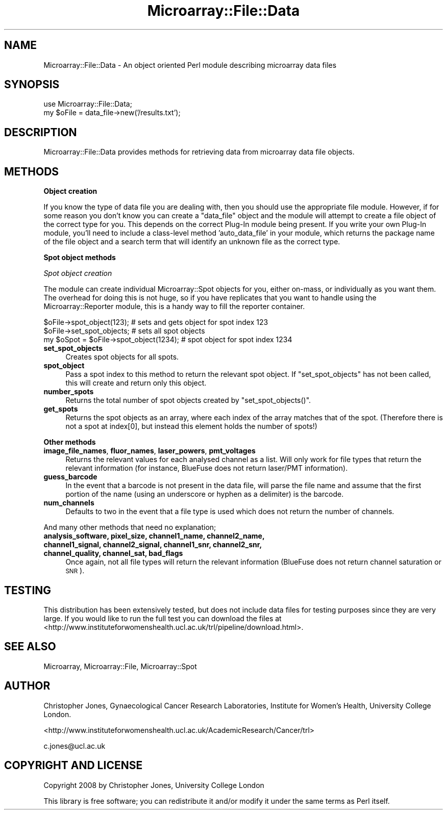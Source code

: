 .\" Automatically generated by Pod::Man 2.12 (Pod::Simple 3.05)
.\"
.\" Standard preamble:
.\" ========================================================================
.de Sh \" Subsection heading
.br
.if t .Sp
.ne 5
.PP
\fB\\$1\fR
.PP
..
.de Sp \" Vertical space (when we can't use .PP)
.if t .sp .5v
.if n .sp
..
.de Vb \" Begin verbatim text
.ft CW
.nf
.ne \\$1
..
.de Ve \" End verbatim text
.ft R
.fi
..
.\" Set up some character translations and predefined strings.  \*(-- will
.\" give an unbreakable dash, \*(PI will give pi, \*(L" will give a left
.\" double quote, and \*(R" will give a right double quote.  \*(C+ will
.\" give a nicer C++.  Capital omega is used to do unbreakable dashes and
.\" therefore won't be available.  \*(C` and \*(C' expand to `' in nroff,
.\" nothing in troff, for use with C<>.
.tr \(*W-
.ds C+ C\v'-.1v'\h'-1p'\s-2+\h'-1p'+\s0\v'.1v'\h'-1p'
.ie n \{\
.    ds -- \(*W-
.    ds PI pi
.    if (\n(.H=4u)&(1m=24u) .ds -- \(*W\h'-12u'\(*W\h'-12u'-\" diablo 10 pitch
.    if (\n(.H=4u)&(1m=20u) .ds -- \(*W\h'-12u'\(*W\h'-8u'-\"  diablo 12 pitch
.    ds L" ""
.    ds R" ""
.    ds C` ""
.    ds C' ""
'br\}
.el\{\
.    ds -- \|\(em\|
.    ds PI \(*p
.    ds L" ``
.    ds R" ''
'br\}
.\"
.\" If the F register is turned on, we'll generate index entries on stderr for
.\" titles (.TH), headers (.SH), subsections (.Sh), items (.Ip), and index
.\" entries marked with X<> in POD.  Of course, you'll have to process the
.\" output yourself in some meaningful fashion.
.if \nF \{\
.    de IX
.    tm Index:\\$1\t\\n%\t"\\$2"
..
.    nr % 0
.    rr F
.\}
.\"
.\" Accent mark definitions (@(#)ms.acc 1.5 88/02/08 SMI; from UCB 4.2).
.\" Fear.  Run.  Save yourself.  No user-serviceable parts.
.    \" fudge factors for nroff and troff
.if n \{\
.    ds #H 0
.    ds #V .8m
.    ds #F .3m
.    ds #[ \f1
.    ds #] \fP
.\}
.if t \{\
.    ds #H ((1u-(\\\\n(.fu%2u))*.13m)
.    ds #V .6m
.    ds #F 0
.    ds #[ \&
.    ds #] \&
.\}
.    \" simple accents for nroff and troff
.if n \{\
.    ds ' \&
.    ds ` \&
.    ds ^ \&
.    ds , \&
.    ds ~ ~
.    ds /
.\}
.if t \{\
.    ds ' \\k:\h'-(\\n(.wu*8/10-\*(#H)'\'\h"|\\n:u"
.    ds ` \\k:\h'-(\\n(.wu*8/10-\*(#H)'\`\h'|\\n:u'
.    ds ^ \\k:\h'-(\\n(.wu*10/11-\*(#H)'^\h'|\\n:u'
.    ds , \\k:\h'-(\\n(.wu*8/10)',\h'|\\n:u'
.    ds ~ \\k:\h'-(\\n(.wu-\*(#H-.1m)'~\h'|\\n:u'
.    ds / \\k:\h'-(\\n(.wu*8/10-\*(#H)'\z\(sl\h'|\\n:u'
.\}
.    \" troff and (daisy-wheel) nroff accents
.ds : \\k:\h'-(\\n(.wu*8/10-\*(#H+.1m+\*(#F)'\v'-\*(#V'\z.\h'.2m+\*(#F'.\h'|\\n:u'\v'\*(#V'
.ds 8 \h'\*(#H'\(*b\h'-\*(#H'
.ds o \\k:\h'-(\\n(.wu+\w'\(de'u-\*(#H)/2u'\v'-.3n'\*(#[\z\(de\v'.3n'\h'|\\n:u'\*(#]
.ds d- \h'\*(#H'\(pd\h'-\w'~'u'\v'-.25m'\f2\(hy\fP\v'.25m'\h'-\*(#H'
.ds D- D\\k:\h'-\w'D'u'\v'-.11m'\z\(hy\v'.11m'\h'|\\n:u'
.ds th \*(#[\v'.3m'\s+1I\s-1\v'-.3m'\h'-(\w'I'u*2/3)'\s-1o\s+1\*(#]
.ds Th \*(#[\s+2I\s-2\h'-\w'I'u*3/5'\v'-.3m'o\v'.3m'\*(#]
.ds ae a\h'-(\w'a'u*4/10)'e
.ds Ae A\h'-(\w'A'u*4/10)'E
.    \" corrections for vroff
.if v .ds ~ \\k:\h'-(\\n(.wu*9/10-\*(#H)'\s-2\u~\d\s+2\h'|\\n:u'
.if v .ds ^ \\k:\h'-(\\n(.wu*10/11-\*(#H)'\v'-.4m'^\v'.4m'\h'|\\n:u'
.    \" for low resolution devices (crt and lpr)
.if \n(.H>23 .if \n(.V>19 \
\{\
.    ds : e
.    ds 8 ss
.    ds o a
.    ds d- d\h'-1'\(ga
.    ds D- D\h'-1'\(hy
.    ds th \o'bp'
.    ds Th \o'LP'
.    ds ae ae
.    ds Ae AE
.\}
.rm #[ #] #H #V #F C
.\" ========================================================================
.\"
.IX Title "Microarray::File::Data 3"
.TH Microarray::File::Data 3 "2008-08-05" "perl v5.8.8" "User Contributed Perl Documentation"
.\" For nroff, turn off justification.  Always turn off hyphenation; it makes
.\" way too many mistakes in technical documents.
.if n .ad l
.nh
.SH "NAME"
Microarray::File::Data \- An object oriented Perl module describing microarray data files
.SH "SYNOPSIS"
.IX Header "SYNOPSIS"
.Vb 1
\&        use Microarray::File::Data;
\&
\&        my $oFile = data_file\->new('/results.txt');
.Ve
.SH "DESCRIPTION"
.IX Header "DESCRIPTION"
Microarray::File::Data provides methods for retrieving data from microarray data file objects.
.SH "METHODS"
.IX Header "METHODS"
.Sh "Object creation"
.IX Subsection "Object creation"
If you know the type of data file you are dealing with, then you should use the appropriate file module. However, if for some reason you don't know you can create a \f(CW\*(C`data_file\*(C'\fR object and the module will attempt to create a file object of the correct type for you. This depends on the correct Plug-In module being present. If you write your own Plug-In module, you'll need to include a class-level method 'auto_data_file' in your module, which returns the package name of the file object and a search term that will identify an unknown file as the correct type.
.Sh "Spot object methods"
.IX Subsection "Spot object methods"
\fISpot object creation\fR
.IX Subsection "Spot object creation"
.PP
The module can create individual Microarray::Spot objects for you, either on-mass, or individually as you want them. The overhead for doing this is not huge, so if you have replicates that you want to handle using the Microarray::Reporter module, this is a handy way to fill the reporter container.
.PP
.Vb 1
\&        $oFile\->spot_object(123);                               # sets and gets object for spot index 123
\&
\&        $oFile\->set_spot_objects;                               # sets all spot objects
\&        my $oSpot = $oFile\->spot_object(1234);  # spot object for spot index 1234
.Ve
.IP "\fBset_spot_objects\fR" 4
.IX Item "set_spot_objects"
Creates spot objects for all spots.
.IP "\fBspot_object\fR" 4
.IX Item "spot_object"
Pass a spot index to this method to return the relevant spot object. If \f(CW\*(C`set_spot_objects\*(C'\fR has not been called, this will create and return only this object.
.IP "\fBnumber_spots\fR" 4
.IX Item "number_spots"
Returns the total number of spot objects created by \f(CW\*(C`set_spot_objects()\*(C'\fR.
.IP "\fBget_spots\fR" 4
.IX Item "get_spots"
Returns the spot objects as an array, where each index of the array matches that of the spot. (Therefore there is not a spot at index[0], but instead this element holds the number of spots!)
.Sh "Other methods"
.IX Subsection "Other methods"
.IP "\fBimage_file_names\fR, \fBfluor_names\fR, \fBlaser_powers\fR, \fBpmt_voltages\fR" 4
.IX Item "image_file_names, fluor_names, laser_powers, pmt_voltages"
Returns the relevant values for each analysed channel as a list. Will only work for file types that return the relevant information (for instance, BlueFuse does not return laser/PMT information).
.IP "\fBguess_barcode\fR" 4
.IX Item "guess_barcode"
In the event that a barcode is not present in the data file, will parse the file name and assume that the first portion of the name (using an underscore or hyphen as a delimiter) is the barcode.
.IP "\fBnum_channels\fR" 4
.IX Item "num_channels"
Defaults to two in the event that a file type is used which does not return the number of channels.
.PP
And many other methods that need no explanation;
.IP "\fBanalysis_software, pixel_size, channel1_name, channel2_name, channel1_signal, channel2_signal, channel1_snr, channel2_snr, channel_quality, channel_sat, bad_flags\fR" 4
.IX Item "analysis_software, pixel_size, channel1_name, channel2_name, channel1_signal, channel2_signal, channel1_snr, channel2_snr, channel_quality, channel_sat, bad_flags"
Once again, not all file types will return the relevant information (BlueFuse does not return channel saturation or \s-1SNR\s0).
.SH "TESTING"
.IX Header "TESTING"
This distribution has been extensively tested, but does not include data files for testing purposes since they are very large. If you would like to run the full test you can download the files at <http://www.instituteforwomenshealth.ucl.ac.uk/trl/pipeline/download.html>.
.SH "SEE ALSO"
.IX Header "SEE ALSO"
Microarray, Microarray::File, Microarray::Spot
.SH "AUTHOR"
.IX Header "AUTHOR"
Christopher Jones, Gynaecological Cancer Research Laboratories, Institute for Women's Health, University College London.
.PP
<http://www.instituteforwomenshealth.ucl.ac.uk/AcademicResearch/Cancer/trl>
.PP
c.jones@ucl.ac.uk
.SH "COPYRIGHT AND LICENSE"
.IX Header "COPYRIGHT AND LICENSE"
Copyright 2008 by Christopher Jones, University College London
.PP
This library is free software; you can redistribute it and/or modify
it under the same terms as Perl itself.
